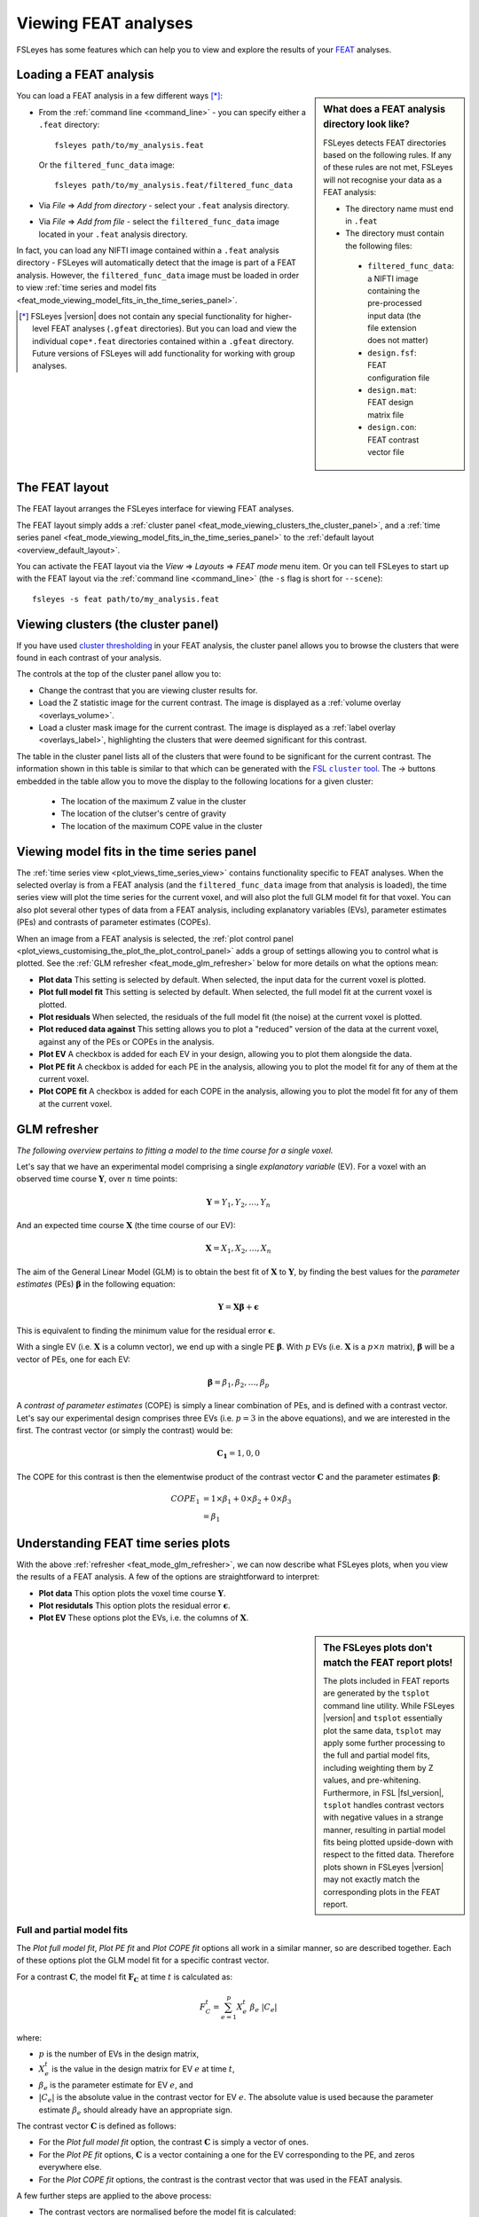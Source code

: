 .. |right_arrow|   unicode:: U+21D2
.. |right_arrow_2| unicode:: U+2192

.. _feat_mode:

Viewing FEAT analyses
=====================


FSLeyes has some features which can help you to view and explore the results
of your `FEAT <http://fsl.fmrib.ox.ac.uk/fsl/fslwiki/FEAT>`_ analyses.


.. _feat_mode_loading_a_feat_analysis:

Loading a FEAT analysis
-----------------------


.. sidebar:: What does a FEAT analysis directory look like?

             FSLeyes detects FEAT directories based on the following rules.
             If any of these rules are not met, FSLeyes will not recognise
             your data as a FEAT analysis:

             - The directory name must end in ``.feat``
             - The directory must contain the following files:

              - ``filtered_func_data``: a NIFTI image containing the
                pre-processed input data (the file extension does not
                matter)
              - ``design.fsf``: FEAT configuration file
              - ``design.mat``: FEAT design matrix file
              - ``design.con``: FEAT contrast vector file


You can load a FEAT analysis in a few different ways [*]_:

- From the :ref:`command line <command_line>` - you can specify either a
  ``.feat`` directory::

      fsleyes path/to/my_analysis.feat

  Or the ``filtered_func_data`` image::

      fsleyes path/to/my_analysis.feat/filtered_func_data

- Via *File* |right_arrow| *Add from directory* - select your
  ``.feat`` analysis directory.

- Via *File* |right_arrow| *Add from file* - select the
  ``filtered_func_data`` image located in your ``.feat`` analysis directory.


In fact, you can load any NIFTI image contained within a ``.feat`` analysis
directory - FSLeyes will automatically detect that the image is part of a FEAT
analysis. However, the ``filtered_func_data`` image must be loaded in order to
view :ref:`time series and model fits
<feat_mode_viewing_model_fits_in_the_time_series_panel>`.


.. [*] FSLeyes |version| does not contain any special functionality for
       higher-level FEAT analyses (``.gfeat`` directories). But you can load
       and view the individual ``cope*.feat`` directories contained within a
       ``.gfeat`` directory. Future versions of FSLeyes will add
       functionality for working with group analyses.


.. _feat_mode_the_feat_layout:

The FEAT layout
---------------


The FEAT layout arranges the FSLeyes interface for viewing FEAT analyses.


.. image:: images/feat_mode_feat_perspective.png
   :width: 75%
   :align: center


The FEAT layout simply adds a :ref:`cluster panel
<feat_mode_viewing_clusters_the_cluster_panel>`, and a :ref:`time series panel
<feat_mode_viewing_model_fits_in_the_time_series_panel>` to the :ref:`default
layout <overview_default_layout>`.


You can activate the FEAT layout via the *View* |right_arrow|
*Layouts* |right_arrow| *FEAT mode* menu item. Or you can tell FSLeyes to
start up with the FEAT layout via the :ref:`command line <command_line>`
(the ``-s`` flag is short for ``--scene``)::

    fsleyes -s feat path/to/my_analysis.feat


.. _feat_mode_viewing_clusters_the_cluster_panel:

Viewing clusters (the cluster panel)
------------------------------------


If you have used `cluster thresholding
<http://fsl.fmrib.ox.ac.uk/fsl/fslwiki/FEAT/UserGuide>`_ in your FEAT
analysis, the cluster panel allows you to browse the clusters that were found
in each contrast of your analysis.


.. image:: images/feat_mode_cluster_panel.png
   :width: 80%
   :align: center


The controls at the top of the cluster panel allow you to:

- Change the contrast that you are viewing cluster results for.

- Load the Z statistic image for the current contrast. The image is displayed
  as a :ref:`volume overlay <overlays_volume>`.

- Load a cluster mask image for the current contrast. The image is displayed
  as a :ref:`label overlay <overlays_label>`, highlighting the clusters that
  were deemed significant for this contrast.


.. |cluster_link| replace:: FSL ``cluster`` tool
.. _cluster_link: http://fsl.fmrib.ox.ac.uk/fsl/fslwiki/Cluster


The table in the cluster panel lists all of the clusters that were found to be
significant for the current contrast. The information shown in this table is
similar to that which can be generated with the |cluster_link|_.  The
|right_arrow_2| buttons embedded in the table allow you to move the display to
the following locations for a given cluster:


 - The location of the maximum Z value in the cluster
 - The location of the clutser's centre of gravity
 - The location of the maximum COPE value in the cluster


.. _feat_mode_viewing_model_fits_in_the_time_series_panel:

Viewing model fits in the time series panel
-------------------------------------------


The :ref:`time series view <plot_views_time_series_view>` contains
functionality specific to FEAT analyses. When the selected overlay is from a
FEAT analysis (and the ``filtered_func_data`` image from that analysis is
loaded), the time series view will plot the time series for the current voxel,
and will also plot the full GLM model fit for that voxel. You can also plot
several other types of data from a FEAT analysis, including explanatory
variables (EVs), parameter estimates (PEs) and contrasts of parameter
estimates (COPEs).


When an image from a FEAT analysis is selected, the :ref:`plot control panel
<plot_views_customising_the_plot_the_plot_control_panel>` adds a group of
settings allowing you to control what is plotted. See the :ref:`GLM refresher
<feat_mode_glm_refresher>` below for more details on what the options mean:


.. image:: images/feat_mode_time_series_feat_settings.png
   :width: 60%
   :align: center


- **Plot data** This setting is selected by default. When selected, the input
  data for the current voxel is plotted.

- **Plot full model fit** This setting is selected by default. When selected,
  the full model fit at the current voxel is plotted.

- **Plot residuals** When selected, the residuals of the full model fit (the
  noise) at the current voxel is plotted.

- **Plot reduced data against** This setting allows you to plot a "reduced"
  version of the data at the current voxel, against any of the PEs or COPEs in
  the analysis.

- **Plot EV** A checkbox is added for each EV in your design, allowing you to
  plot them alongside the data.

- **Plot PE fit** A checkbox is added for each PE in the analysis, allowing
  you to plot the model fit for any of them at the current voxel.

- **Plot COPE fit** A checkbox is added for each COPE in the analysis,
  allowing you to plot the model fit for any of them at the current voxel.


.. _feat_mode_glm_refresher:

GLM refresher
-------------


`The following overview pertains to fitting a model to the time course for a
single voxel.`


Let's say that we have an experimental model comprising a single *explanatory
variable* (EV).  For a voxel with an observed time course
:math:`\boldsymbol{Y}`, over :math:`n` time points:

.. math::
   \boldsymbol{Y} = {Y_1, Y_2, \dots, Y_n}


And an expected time course :math:`\boldsymbol{X}` (the time course of our
EV):

.. math::
   \boldsymbol{X} = {X_1, X_2, \dots, X_n}


The aim of the General Linear Model (GLM) is to obtain the best fit of
:math:`\boldsymbol{X}` to :math:`\boldsymbol{Y}`, by finding the best values
for the *parameter estimates* (PEs) :math:`\boldsymbol{\beta}` in the
following equation:

.. math::
   \boldsymbol{Y} = \boldsymbol{X}\boldsymbol{\beta} + \boldsymbol{\epsilon}


This is equivalent to finding the minimum value for the residual error
:math:`\boldsymbol{\epsilon}`.


With a single EV (i.e. :math:`\boldsymbol{X}` is a column vector), we end up
with a single PE :math:`\boldsymbol{\beta}`. With :math:`p` EVs
(i.e. :math:`\boldsymbol{X}` is a :math:`p\times n` matrix),
:math:`\boldsymbol{\beta}` will be a vector of PEs, one for each EV:

.. math::
   \boldsymbol{\beta} = {\beta_1, \beta_2, \dots, \beta_p}


A *contrast of parameter estimates* (COPE) is simply a linear combination of
PEs, and is defined with a contrast vector. Let's say our experimental design
comprises three EVs (i.e. :math:`p = 3` in the above equations), and we are
interested in the first. The contrast vector (or simply the contrast) would
be:

.. math::

   \boldsymbol{C_1} = {1, 0, 0}

The COPE for this contrast is then the elementwise product of the contrast
vector :math:`\boldsymbol{C}` and the parameter estimates
:math:`\boldsymbol{\beta}`:

.. math::


   COPE_1 &= 1 \times \beta_1 + 0 \times \beta_2 + 0 \times \beta_3 \\
          &= \beta_1


.. _feat_mode_understanding_feat_time_series_plots:

Understanding FEAT time series plots
------------------------------------


With the above :ref:`refresher <feat_mode_glm_refresher>`, we can now describe
what FSLeyes plots, when you view the results of a FEAT analysis. A few of the
options are straightforward to interpret:


- **Plot data** This option plots the voxel time course
  :math:`\boldsymbol{Y}`.

- **Plot residutals** This option plots the residual error
  :math:`\boldsymbol{\epsilon}`.

- **Plot EV** These options plot the EVs, i.e. the columns of
  :math:`\boldsymbol{X}`.


.. sidebar:: The FSLeyes plots don't match the FEAT report plots!

             The plots included in FEAT reports are generated by the
             ``tsplot`` command line utility. While FSLeyes |version| and
             ``tsplot`` essentially plot the same data, ``tsplot`` may apply
             some further processing to the full and partial model fits,
             including weighting them by Z values, and
             pre-whitening. Furthermore, in FSL |fsl_version|, ``tsplot``
             handles contrast vectors with negative values in a strange
             manner, resulting in partial model fits being plotted upside-down
             with respect to the fitted data.  Therefore plots shown in
             FSLeyes |version| may not exactly match the corresponding plots
             in the FEAT report.


.. _feat_mode_full_and_partial_model_fits:

Full and partial model fits
^^^^^^^^^^^^^^^^^^^^^^^^^^^


The *Plot full model fit*, *Plot PE fit* and *Plot COPE fit* options all work
in a similar manner, so are described together. Each of these options plot the
GLM model fit for a specific contrast vector.


For a contrast :math:`\boldsymbol{C}`, the model fit :math:`\boldsymbol{F_C}`
at time :math:`t` is calculated as:

.. math::

   F_C^t = \sum_{e=1}^{p}{X_e^t\ \beta_e\ |C_e|}


where:

- :math:`p` is the number of EVs in the design matrix,

- :math:`X_e^t` is the value in the design matrix for EV :math:`e` at time
  :math:`t`,

- :math:`\beta_e` is the parameter estimate for EV :math:`e`, and

- :math:`|C_e|` is the absolute value in the contrast vector for EV :math:`e`.
  The absolute value is used because the parameter estimate :math:`\beta_e`
  should already have an appropriate sign.


The contrast vector :math:`\boldsymbol{C}` is defined as follows:

- For the *Plot full model fit* option, the contrast :math:`\boldsymbol{C}`
  is simply a vector of ones.

- For the *Plot PE fit* options, :math:`\boldsymbol{C}` is a vector
  containing a one for the EV corresponding to the PE, and zeros everywhere
  else.

- For the *Plot COPE fit* options, the contrast is the contrast vector that
  was used in the FEAT analysis.


A few further steps are applied to the above process:

- The contrast vectors are normalised before the model fit is calculated:

  .. math::

     \boldsymbol{C} = \frac{\sqrt{n_\boldsymbol{C}}\boldsymbol{C}}{\sqrt{\sum_{e=1}^{p}{C_e^2}}}

  where :math:`n_\boldsymbol{C}` is the number of non-zero elements in the
  contrast vector.  This normalisation is applied purely for display purposes,
  so that partial model fits are scaled in a sensible manner.

- If the analysis is a first-level analysis (i.e. fitting a model to time
  series data), the data mean is added to the model fit. This is because FEAT
  de-means time series data before calculating the model fit.


.. _feat_mode_reduced_data_plots:

Reduced data plots
^^^^^^^^^^^^^^^^^^

The *Plot reduced data against* option allows you to plot a "reduced" version
of the voxel time course against any of the PEs or COPEs in your analysis. The
reduced data :math:`\boldsymbol{D}` for a contrast :math:`\boldsymbol{C}` is
easily calculated:


.. math::

   \boldsymbol{D_C} = \boldsymbol{F_C} + \boldsymbol{\epsilon}


i.e. the reduced data for a contrast is the sum of the partial model fit for
that contrast, and the residual error from the GLM estimation.
